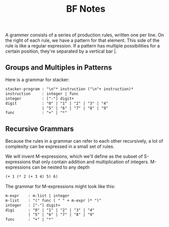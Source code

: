 #+TITLE: BF Notes

A grammer consists of a series of production rules, written one per line.
On the right of each rule, we have a pattern for that element. This side of the rule is like a regular expression.
If a pattern has multiple possibilities for a certain position, they're separated by a vertical bar |.

** Groups and Multiples in Patterns

Here is a grammar for stacker:

#+BEGIN_SRC txt
stacker-program : "\n"* instruction ("\n"+ instruction)*
instruction     : integer | func
integer         : ["-"] digit+
digit           : "0" | "1" | "2" | "3" | "4"
                | "5" | "6" | "7" | "8" | "9"
func            : "+" | "*"
#+END_SRC

** Recursive Grammars

Because the rules in a grammar can refer to each other recursively, a lot of complexity can be expressed in a small set of rules.

We will invent M-expressions, which we'll define as the subset of S-expressions that only contain addition and multiplication of integers.
M-expressions can be nested to any depth

#+BEGIN_SRC txt
(+ 1 (* 2 (+ 3 4) 5) 6)
#+END_SRC

The grammar for M-expressions might look like this:

#+BEGIN_SRC txt
m-expr    : m-list | integer
m-list    : "(" func ( " " + m-expr )* ")"
integer   : ["-"] digit+
digi      : "0" | "1" | "2" | "3" | "4"
          | "5" | "6" | "7" | "8" | "9"
func      : "+" | "*"
#+END_SRC
